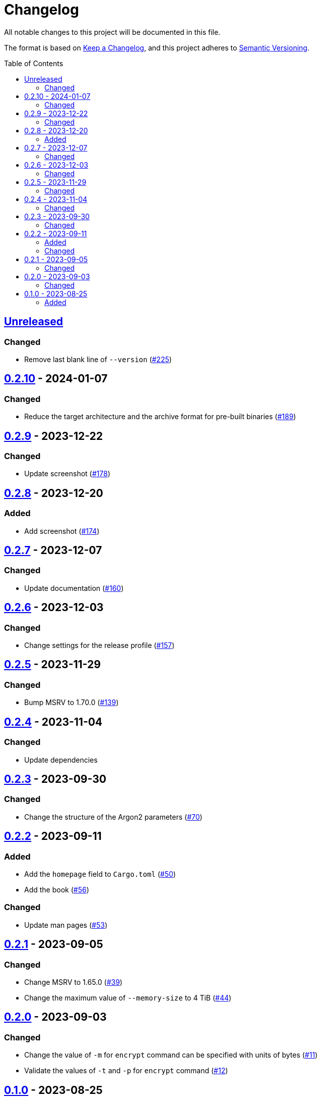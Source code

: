 // SPDX-FileCopyrightText: 2022 Shun Sakai
//
// SPDX-License-Identifier: GPL-3.0-or-later

= Changelog
:toc: preamble
:project-url: https://github.com/sorairolake/abcrypt
:compare-url: {project-url}/compare
:issue-url: {project-url}/issues
:pull-request-url: {project-url}/pull

All notable changes to this project will be documented in this file.

The format is based on https://keepachangelog.com/[Keep a Changelog], and this
project adheres to https://semver.org/[Semantic Versioning].

== {compare-url}/abcrypt-cli-v0.2.10\...HEAD[Unreleased]

=== Changed

* Remove last blank line of `--version` ({pull-request-url}/225[#225])

== {compare-url}/abcrypt-cli-v0.2.9\...abcrypt-cli-v0.2.10[0.2.10] - 2024-01-07

=== Changed

* Reduce the target architecture and the archive format for pre-built binaries
  ({pull-request-url}/189[#189])

== {compare-url}/abcrypt-cli-v0.2.8\...abcrypt-cli-v0.2.9[0.2.9] - 2023-12-22

=== Changed

* Update screenshot ({pull-request-url}/178[#178])

== {compare-url}/abcrypt-cli-v0.2.7\...abcrypt-cli-v0.2.8[0.2.8] - 2023-12-20

=== Added

* Add screenshot ({pull-request-url}/174[#174])

== {compare-url}/abcrypt-cli-v0.2.6\...abcrypt-cli-v0.2.7[0.2.7] - 2023-12-07

=== Changed

* Update documentation ({pull-request-url}/160[#160])

== {compare-url}/abcrypt-cli-v0.2.5\...abcrypt-cli-v0.2.6[0.2.6] - 2023-12-03

=== Changed

* Change settings for the release profile ({pull-request-url}/157[#157])

== {compare-url}/abcrypt-cli-v0.2.4\...abcrypt-cli-v0.2.5[0.2.5] - 2023-11-29

=== Changed

* Bump MSRV to 1.70.0 ({pull-request-url}/139[#139])

== {compare-url}/abcrypt-cli-v0.2.3\...abcrypt-cli-v0.2.4[0.2.4] - 2023-11-04

=== Changed

* Update dependencies

== {compare-url}/abcrypt-cli-v0.2.2\...abcrypt-cli-v0.2.3[0.2.3] - 2023-09-30

=== Changed

* Change the structure of the Argon2 parameters ({pull-request-url}/70[#70])

== {compare-url}/abcrypt-cli-v0.2.1\...abcrypt-cli-v0.2.2[0.2.2] - 2023-09-11

=== Added

* Add the `homepage` field to `Cargo.toml` ({pull-request-url}/50[#50])
* Add the book ({pull-request-url}/56[#56])

=== Changed

* Update man pages ({pull-request-url}/53[#53])

== {compare-url}/abcrypt-cli-v0.2.0\...abcrypt-cli-v0.2.1[0.2.1] - 2023-09-05

=== Changed

* Change MSRV to 1.65.0 ({pull-request-url}/39[#39])
* Change the maximum value of `--memory-size` to 4 TiB
  ({pull-request-url}/44[#44])

== {compare-url}/abcrypt-cli-v0.1.0\...abcrypt-cli-v0.2.0[0.2.0] - 2023-09-03

=== Changed

* Change the value of `-m` for `encrypt` command can be specified with units of
  bytes ({pull-request-url}/11[#11])
* Validate the values of `-t` and `-p` for `encrypt` command
  ({pull-request-url}/12[#12])

== {project-url}/releases/tag/abcrypt-cli-v0.1.0[0.1.0] - 2023-08-25

=== Added

* Initial release
